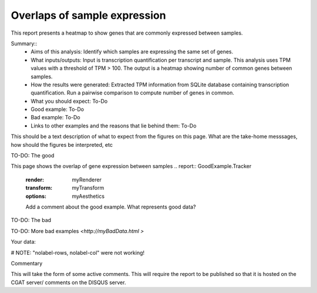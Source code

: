 .. _sample_overlaps:

=============================
Overlaps of sample expression
=============================

This report presents a heatmap to show genes that are commonly expressed between samples.

Summary::
  * Aims of this analysis: Identify which samples are expressing the same set of genes.
  * What inputs/outputs: Input is transcription quantification per transcript and sample. This analysis uses TPM values with a threshold of TPM > 100. The output is a heatmap showing number of common genes between samples.
  * How the results were generated: Extracted TPM information from SQLite database containing transcription quantification. Run a pairwise comparison to compute number of genes in common.
  * What you should expect: To-Do
  * Good example: To-Do
  * Bad example: To-Do
  * Links to other examples and the reasons that lie behind them: To-Do

This should be a text description of what to expect from the figures on this page.  What
are the take-home messsages, how should the figures be interpreted, etc

TO-DO: The good

This page shows the overlap of gene expression between samples
.. report:: GoodExample.Tracker
   :render: myRenderer
   :transform: myTransform
   :options: myAesthetics

   Add a comment about the good example.  What represents good data?

TO-DO: The bad

.. report:: BadExample.Tracker
   :render: myRenderer
   :transform: myTransform
   :options: myAesthetics

   Add a comment about the bad example.  What is specifically bad about this example

TO-DO: More bad examples `<http://myBadData.html >`

Your data:

# NOTE: "nolabel-rows, nolabel-col" were not working!

.. report:: RnaseqqcReport.SampleOverlap
   :render: sb-heatmap-plot
   :title: Sample Overlap Heatmap
   :nolabel-cols:
   :nolabel-rows:

   Sample Overlap Heatmap.

Commentary

This will take the form of some active comments.  This will require the report to
be published so that it is hosted on the CGAT server/ comments on the DISQUS server.

